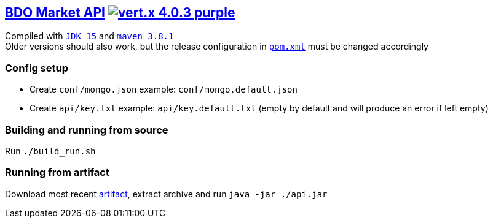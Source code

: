 == https://api.arsha.io[BDO Market API] image:https://img.shields.io/badge/vert.x-4.0.3-purple.svg[link="https://vertx.io"]

Compiled with `https://openjdk.java.net/projects/jdk/15/[JDK 15]` and `https://maven.apache.org/[maven 3.8.1]` +
Older versions should also work, but the release configuration in `https://git.arsha.io/arsha/api.arsha.io/-/blob/master/pom.xml[pom.xml]` must be changed accordingly

=== Config setup

* Create `conf/mongo.json` example: `conf/mongo.default.json`  
* Create `api/key.txt` example: `api/key.default.txt` (empty by default and will produce an error if left empty)

=== Building and running from source

Run `./build_run.sh`

=== Running from artifact

Download most recent https://git.arsha.io/arsha/api.arsha.io/-/jobs[artifact], extract archive and run `java -jar ./api.jar`
